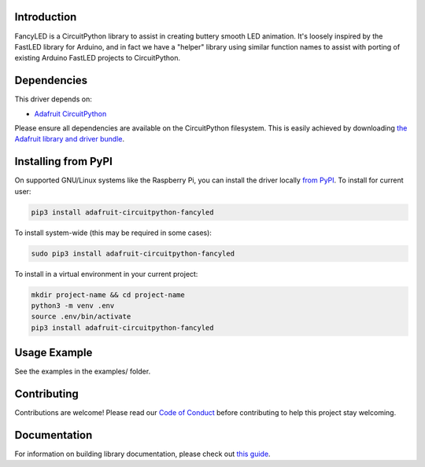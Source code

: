 
Introduction
============

.. image:: https://readthedocs.org/projects/adafruit-circuitpython-fancyled/badge/?version=latest
    :target: https://circuitpython.readthedocs.io/projects/fancyled/en/latest/
    :alt: Documentation Status

.. image :: https://img.shields.io/discord/327254708534116352.svg
    :target: https://discord.gg/nBQh6qu
    :alt: Discord

.. image:: https://travis-ci.com/adafruit/Adafruit_CircuitPython_FancyLED.svg?branch=master
    :target: https://travis-ci.com/adafruit/Adafruit_CircuitPython_FancyLED
    :alt: Build Status

FancyLED is a CircuitPython library to assist in creating buttery smooth LED animation. It's loosely inspired by the FastLED library for Arduino, and in fact we have a "helper" library using similar function names to assist with porting of existing Arduino FastLED projects to CircuitPython.

Dependencies
=============
This driver depends on:

* `Adafruit CircuitPython <https://github.com/adafruit/circuitpython>`_

Please ensure all dependencies are available on the CircuitPython filesystem.
This is easily achieved by downloading
`the Adafruit library and driver bundle <https://github.com/adafruit/Adafruit_CircuitPython_Bundle>`_.

Installing from PyPI
====================

On supported GNU/Linux systems like the Raspberry Pi, you can install the driver locally `from
PyPI <https://pypi.org/project/adafruit-circuitpython-fancyled/>`_. To install for current user:

.. code-block:: shell

    pip3 install adafruit-circuitpython-fancyled

To install system-wide (this may be required in some cases):

.. code-block:: shell

    sudo pip3 install adafruit-circuitpython-fancyled

To install in a virtual environment in your current project:

.. code-block:: shell

    mkdir project-name && cd project-name
    python3 -m venv .env
    source .env/bin/activate
    pip3 install adafruit-circuitpython-fancyled

Usage Example
=============

See the examples in the examples/ folder.

Contributing
============

Contributions are welcome! Please read our `Code of Conduct
<https://github.com/PaintYourDragon/Adafruit_CircuitPython_fancyled/blob/master/CODE_OF_CONDUCT.md>`_
before contributing to help this project stay welcoming.

Documentation
=============

For information on building library documentation, please check out `this guide <https://learn.adafruit.com/creating-and-sharing-a-circuitpython-library/sharing-our-docs-on-readthedocs#sphinx-5-1>`_.
